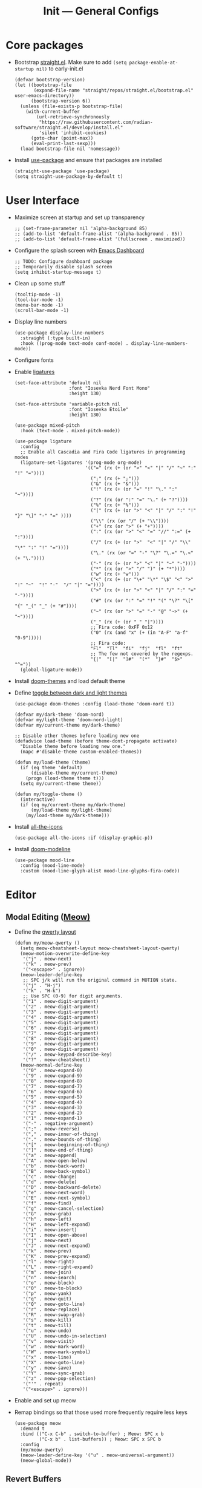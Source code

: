 #+title: Init --- General Configs
#+property: header-args :tangle init.el

* Core packages

- Bootstrap [[https://github.com/radian-software/straight.el][straight.el]]. Make sure to add =(setq package-enable-at-startup nil)= to early-init.el
  
  #+begin_src elisp
  (defvar bootstrap-version)
  (let ((bootstrap-file
         (expand-file-name "straight/repos/straight.el/bootstrap.el" user-emacs-directory))
        (bootstrap-version 6))
    (unless (file-exists-p bootstrap-file)
      (with-current-buffer
          (url-retrieve-synchronously
           "https://raw.githubusercontent.com/radian-software/straight.el/develop/install.el"
           'silent 'inhibit-cookies)
        (goto-char (point-max))
        (eval-print-last-sexp)))
    (load bootstrap-file nil 'nomessage))
  #+end_src

- Install [[https://github.com/jwiegley/use-package][use-package]] and ensure that packages are installed

  #+begin_src elisp
  (straight-use-package 'use-package)
  (setq straight-use-package-by-default t)
  #+end_src

* User Interface

- Maximize screen at startup and set up transparency

  #+begin_src elisp
  ;; (set-frame-parameter nil 'alpha-background 85)
  ;; (add-to-list 'default-frame-alist '(alpha-background . 85))
  ;; (add-to-list 'default-frame-alist '(fullscreen . maximized))
  #+end_src

- Configure the splash screen with [[https://github.com/emacs-dashboard/emacs-dashboard][Emacs Dashboard]]

  #+begin_src elisp
  ;; TODO: Configure dashboard package
  ;; Temporarily disable splash screen
  (setq inhibit-startup-message t)
  #+end_src

- Clean up some stuff

  #+begin_src elisp
  (tooltip-mode -1)
  (tool-bar-mode -1)
  (menu-bar-mode -1)
  (scroll-bar-mode -1)
  #+end_src

- Display line numbers 

  #+begin_src elisp
  (use-package display-line-numbers
    :straight (:type built-in)
    :hook ((prog-mode text-mode conf-mode) . display-line-numbers-mode))
  #+end_src

- Configure fonts
- Enable [[https://github.com/mickeynp/ligature.el][ligatures]]

  #+begin_src elisp
  (set-face-attribute 'default nil
                      :font "Iosevka Nerd Font Mono"
                      :height 130)

  (set-face-attribute 'variable-pitch nil
                      :font "Iosevka Etoile"
                      :height 130)

  (use-package mixed-pitch
    :hook (text-mode . mixed-pitch-mode))

  (use-package ligature
    :config
    ;; Enable all Cascadia and Fira Code ligatures in programming modes
    (ligature-set-ligatures '(prog-mode org-mode)
                            '(("=" (rx (+ (or ">" "<" "|" "/" "~" ":" "!" "="))))
                              (";" (rx (+ ";")))
                              ("&" (rx (+ "&")))
                              ("!" (rx (+ (or "=" "!" "\." ":" "~"))))
                              ("?" (rx (or ":" "=" "\." (+ "?"))))
                              ("%" (rx (+ "%")))
                              ("|" (rx (+ (or ">" "<" "|" "/" ":" "!" "}" "\]" "-" "=" ))))
                              ("\\" (rx (or "/" (+ "\\"))))
                              ("+" (rx (or ">" (+ "+"))))
                              (":" (rx (or ">" "<" "=" "//" ":=" (+ ":"))))
                              ("/" (rx (+ (or ">"  "<" "|" "/" "\\" "\*" ":" "!" "="))))
                              ("\." (rx (or "=" "-" "\?" "\.=" "\.<" (+ "\."))))
                              ("-" (rx (+ (or ">" "<" "|" "~" "-"))))
                              ("*" (rx (or ">" "/" ")" (+ "*"))))
                              ("w" (rx (+ "w")))
                              ("<" (rx (+ (or "\+" "\*" "\$" "<" ">" ":" "~"  "!" "-"  "/" "|" "="))))
                              (">" (rx (+ (or ">" "<" "|" "/" ":" "=" "-"))))
                              ("#" (rx (or ":" "=" "!" "(" "\?" "\[" "{" "_(" "_" (+ "#"))))
                              ("~" (rx (or ">" "=" "-" "@" "~>" (+ "~"))))
                              ("_" (rx (+ (or "_" "|"))))
                              ;; Fira code: 0xFF 0x12
                              ("0" (rx (and "x" (+ (in "A-F" "a-f" "0-9")))))
                              ;; Fira code:
                              "Fl"  "Tl"  "fi"  "fj"  "fl"  "ft"
                              ;; The few not covered by the regexps.
                              "{|"  "[|"  "]#"  "(*"  "}#"  "$>"  "^="))
    (global-ligature-mode))
  #+end_src

- Install [[https://github.com/doomemacs/themes][doom-themes]] and load default theme
- Define [[https://emacs.stackexchange.com/questions/24088/make-a-function-to-toggle-themes][toggle between dark and light themes]]

  #+begin_src elisp
  (use-package doom-themes :config (load-theme 'doom-nord t))

  (defvar my/dark-theme 'doom-nord)
  (defvar my/light-theme 'doom-nord-light)
  (defvar my/current-theme my/dark-theme)

  ;; Disable other themes before loading new one
  (defadvice load-theme (before theme-dont-propagate activate)
    "Disable theme before loading new one."
    (mapc #'disable-theme custom-enabled-themes))

  (defun my/load-theme (theme)
    (if (eq theme 'default)
        (disable-theme my/current-theme)
      (progn (load-theme theme t)))
    (setq my/current-theme theme))

  (defun my/toggle-theme ()
    (interactive)
    (if (eq my/current-theme my/dark-theme)
        (my/load-theme my/light-theme)
      (my/load-theme my/dark-theme)))
  #+end_src

- Install [[https://github.com/domtronn/all-the-icons.el][all-the-icons]]

  #+begin_src elisp
  (use-package all-the-icons :if (display-graphic-p))
  #+end_src
  
- Install [[https://github.com/seagle0128/doom-modeline][doom-modeline]]
  
  #+begin_src elisp
  (use-package mood-line
    :config (mood-line-mode)
    :custom (mood-line-glyph-alist mood-line-glyphs-fira-code))
  #+end_src

* Editor

** Modal Editing ([[https://github.com/meow-edit/meow][Meow)]]

- Define the [[https://github.com/meow-edit/meow/blob/master/KEYBINDING_QWERTY.org][qwerty layout]]

  #+begin_src elisp
  (defun my/meow-qwerty ()
    (setq meow-cheatsheet-layout meow-cheatsheet-layout-qwerty)
    (meow-motion-overwrite-define-key
     '("j" . meow-next)
     '("k" . meow-prev)
     '("<escape>" . ignore))
    (meow-leader-define-key
     ;; SPC j/k will run the original command in MOTION state.
     '("j" . "H-j")
     '("k" . "H-k")
     ;; Use SPC (0-9) for digit arguments.
     '("1" . meow-digit-argument)
     '("2" . meow-digit-argument)
     '("3" . meow-digit-argument)
     '("4" . meow-digit-argument)
     '("5" . meow-digit-argument)
     '("6" . meow-digit-argument)
     '("7" . meow-digit-argument)
     '("8" . meow-digit-argument)
     '("9" . meow-digit-argument)
     '("0" . meow-digit-argument)
     '("/" . meow-keypad-describe-key)
     '("?" . meow-cheatsheet))
    (meow-normal-define-key
     '("0" . meow-expand-0)
     '("9" . meow-expand-9)
     '("8" . meow-expand-8)
     '("7" . meow-expand-7)
     '("6" . meow-expand-6)
     '("5" . meow-expand-5)
     '("4" . meow-expand-4)
     '("3" . meow-expand-3)
     '("2" . meow-expand-2)
     '("1" . meow-expand-1)
     '("-" . negative-argument)
     '(";" . meow-reverse)
     '("," . meow-inner-of-thing)
     '("." . meow-bounds-of-thing)
     '("[" . meow-beginning-of-thing)
     '("]" . meow-end-of-thing)
     '("a" . meow-append)
     '("A" . meow-open-below)
     '("b" . meow-back-word)
     '("B" . meow-back-symbol)
     '("c" . meow-change)
     '("d" . meow-delete)
     '("D" . meow-backward-delete)
     '("e" . meow-next-word)
     '("E" . meow-next-symbol)
     '("f" . meow-find)
     '("g" . meow-cancel-selection)
     '("G" . meow-grab)
     '("h" . meow-left)
     '("H" . meow-left-expand)
     '("i" . meow-insert)
     '("I" . meow-open-above)
     '("j" . meow-next)
     '("J" . meow-next-expand)
     '("k" . meow-prev)
     '("K" . meow-prev-expand)
     '("l" . meow-right)
     '("L" . meow-right-expand)
     '("m" . meow-join)
     '("n" . meow-search)
     '("o" . meow-block)
     '("O" . meow-to-block)
     '("p" . meow-yank)
     '("q" . meow-quit)
     '("Q" . meow-goto-line)
     '("r" . meow-replace)
     '("R" . meow-swap-grab)
     '("s" . meow-kill)
     '("t" . meow-till)
     '("u" . meow-undo)
     '("U" . meow-undo-in-selection)
     '("v" . meow-visit)
     '("w" . meow-mark-word)
     '("W" . meow-mark-symbol)
     '("x" . meow-line)
     '("X" . meow-goto-line)
     '("y" . meow-save)
     '("Y" . meow-sync-grab)
     '("z" . meow-pop-selection)
     '("'" . repeat)
     '("<escape>" . ignore)))
  #+end_src

- Enable and set up meow
- Remap bindings so that those used more frequently require less keys

  #+begin_src elisp
  (use-package meow
    :demand t
    :bind (("C-x C-b" . switch-to-buffer) ; Meow: SPC x b
           ("C-x b" . list-buffers)) ; Meow: SPC x SPC b
    :config
    (my/meow-qwerty)
    (meow-leader-define-key '("u" . meow-universal-argument))
    (meow-global-mode))
  #+end_src

** Revert Buffers

- Auto revert buffers when changes are saved
- TODO: lazily revert (see how [[https://github.com/doomemacs/doomemacs/blob/63586423dab6248d6e5acfc68dc4324c15f05d83/lisp/doom-editor.el#L258][doom]] handles this)

  #+begin_src elisp
  (use-package autorevert
    :config (global-auto-revert-mode))
  #+end_src
  
* Languages

** Latex

- Install and configure AUCTeX

  #+begin_src elisp
  (use-package tex
    :straight auctex
    :hook (LaTeX-mode-hook . visual-line-mode)
    :custom
    (TeX-parse-self t)
    (TeX-auto-save t)
    (TeX-electric-sub-and-superscript t)
    ;; Use hidden directories for AUCTeX files.
    (TeX-auto-local ".auctex-auto")
    (TeX-style-local ".auctex-style")
    ;; Just save, don't ask before each compilation.
    (TeX-save-query nil)
    (TeX-source-correlate-mode t)
    (TeX-source-correlate-method 'synctex)
    ;; Don't start the Emacs server when correlating sources.
    (TeX-source-correlate-start-server nil)
    :config
    (add-to-list 'TeX-view-program-selection
                 '(output-pdf "PDF Tools"))
    (add-hook 'TeX-after-compilation-finished-functions
              #'TeX-revert-document-buffer))
  #+end_src

- Install [[https://github.com/tom-tan/auctex-latexmk][auctex-latexmk]] to add LatexMk support to AUCTeX

  #+begin_src elisp
  (use-package auctex-latexmk
    :custom (auctex-latexmk-inherit-TeX-PDF-mode t)
    :config (auctex-latexmk-setup))
  #+end_src

** Org + Jupyter

- [[https://github.com/nnicandro/emacs-jupyter][Emacs jupyter]] can be used both in REPL and org-mode
- Requirements:
  - [[https://jblevins.org/projects/markdown-mode/][markdown-mode]] (optional, does it make sense?)
  - [[https://company-mode.github.io/][company-mode]] (optional, check Completion section)
  - [[https://github.com/ahyatt/emacs-websocket][emacs-websocket]]
  - [[https://github.com/skeeto/emacs-web-server][simple-httpd]]
  - [[https://github.com/nnicandro/emacs-zmq][emacs-zmq]]

  #+begin_src elisp
  (use-package websocket :defer t)
  (use-package simple-httpd :defer t)
  (use-package zmq :defer t)
  (use-package jupyter
    :after (websocket simple-httpd zmq)
    :defer t)
  #+end_src

- Configure Org

  #+begin_src elisp
  (use-package org
    :straight (:type built-in)
    :hook (org-mode . visual-line-mode)
    :custom
    (org-latex-compiler "lualatex")
    (org-hide-emphasis-markers t)
    (org-startup-indented t)
    (org-pretty-entities t)
    (org-src-preserve-indentation nil)
    (org-edit-src-content-indentation 0)
    (org-latex-src-block-backend 'listings))
  #+end_src

- Org babel (src blocks)

  #+begin_src elisp
  (defun my/org-babel-do-load-languages ()
    (org-babel-do-load-languages 'org-babel-load-languages
                                 org-babel-load-languages))

  (use-package ob
    :straight (:type built-in)
    :hook (after-init . my/org-babel-do-load-languages)
    :custom
    ;; Don't need permission, just be careful!
    (org-confirm-babel-evaluate nil)
    (org-babel-load-languages '((emacs-lisp . t)
                                (shell . t)
                                (C . t)
                                (python . t)
                                (jupyter .  t))))
  #+end_src

- Org extras

  #+begin_src elisp
  (use-package org-bullets :hook (org-mode . org-bullets-mode))
  #+end_src

** C/C++

#+begin_src elisp
(use-package cc-mode
  :mode ("\\.tpp\\'" . c++-mode)
  :config (c-set-offset 'innamespace 0))
#+end_src

** Clojure

  #+begin_src elisp
  (use-package clojure-mode :defer t)
  #+end_src

** Nix

  #+begin_src elisp
  (use-package nix-mode :mode "\\.nix\\'")
  #+end_src

** Python

- Python specific configurations
  
  #+begin_src elisp
  (use-package python
    :straight (:type built-in)
    :defer t
    :custom (python-indent-guess-indent-offset-verbose nil))
  #+end_src

* Search and Completion

- Install [[https://github.com/minad/vertico][vertico]] for vertical completion UI

  #+begin_src elisp
  (use-package vertico :init (vertico-mode))
  #+end_src

- Install [[https://github.com/oantolin/orderless][orderless]] to search for components (e.g. "describe key" and "key describe")

  #+begin_src elisp
  (use-package orderless
    :custom
    (completion-styles '(orderless basic))
    (completion-category-overrides '((file (styles basic partial-completion)))))
  #+end_src

- Install [[https://github.com/minad/marginalia][marginalia]] for rich annotations (what does a command do?)

  #+begin_src elisp
  (use-package marginalia
    :bind (("M-A" . marginalia-cycle)
           :map minibuffer-local-map
           ("M-A" . marginalia-cycle))
    :init (marginalia-mode))
  #+end_src

- Install [[https://github.com/minad/consult][consult]] for search and navigation

  #+begin_src elisp
  (use-package consult
    :bind (([remap switch-to-buffer] . consult-buffer)
           ;; M-s bindings (search map)
           ("M-s f" . consult-find)
           ("M-s l" . consult-line)
           ("M-s L" . consult-line-multi)
           ("M-s r" . consult-ripgrep)))
  #+end_src

- Install [[https://github.com/oantolin/embark][embark and embark-consult]] to act based on what's near point

  #+begin_src elisp
  (use-package embark
    :bind
    (("C-." . embark-act)
     ("M-." . embark-dwim)
     ("C-h B" . embark-bindings)) ; alternative for `describe-bindings'
    :custom
    (embark-indicators '(embark-minimal-indicator
                         embark-highlight-indicator
                         embark-isearch-highlight-indicator))
    (embark-prompter #'embark-completing-read-prompter)
    :init (setq prefix-help-command #'embark-prefix-help-command)
    :config
    ;; Hide the mode line of the Embark live/completions buffers
    (add-to-list 'display-buffer-alist
                 '("\\`\\*Embark Collect \\(Live\\|Completions\\)\\*"
                   nil
                   (window-parameters (mode-line-format . none)))))
  
  (use-package embark-consult :hook (embark-collect-mode . consult-preview-at-point-mode))
  #+end_src

* Tools

** Clipboard

- Enhacing tty with [[https://github.com/spudlyo/clipetty][clipetty]]

  #+begin_src elisp
  (use-package clipetty
    :hook (after-init . global-clipetty-mode))
  #+end_src
  
- WSL: Looks like copying text from emacs to outside is buggy. Let's try this [[https://github.com/microsoft/wslg/issues/15#issuecomment-1193370697][workaround]]:

  #+begin_src elisp
  (when (and (getenv "WAYLAND_DISPLAY") (not (equal (getenv "GDK_BACKEND") "x11")))
    (setq
     interprogram-cut-function
     (lambda (text)
       ;; strangest thing: gui-select-text leads to gui-set-selection 'CLIPBOARD
       ;; text -- if I eval that with some string, it mostly lands on the wayland
       ;; clipboard, but not when it's invoked from this context.
       ;; (gui-set-selection 'CLIPBOARD text)
       ;; without the charset=utf-8 in type, emacs / wl-copy will crash when you paste emojis into a windows app
       (start-process "wl-copy" nil "wl-copy" "--trim-newline" "--type" "text/plain;charset=utf-8"  text))))
  #+end_src

** PDF Tools

- Install and config PDF tools (copied from [[https://github.com/doomemacs/doomemacs/blob/f5f9c7222ab266f36ee1273b386a35a880f8f299/modules/tools/pdf/config.el#L21][doom]])

  #+begin_src elisp
  (use-package pdf-tools
    :mode ("\\.pdf\\'" . pdf-view-mode)
    :config
    ;; Despite its namesake, this does not call `pdf-tools-install', it only sets
    ;; up hooks, auto-mode-alist/magic-mode-alist entries, global modes, and
    ;; refreshes pdf-view-mode buffers, if any.
    ;;
    ;; I avoid calling `pdf-tools-install' directly because `pdf-tools' is easy to
    ;; prematurely load in the background (e.g. when exporting an org file or by
    ;; packages like org-pdftools). And I don't want pdf-tools to suddenly block
    ;; Emacs and spew out compiler output for a few minutes in those cases. It's
    ;; abysmal UX. The `pdf-view-mode' advice above works around this with a less
    ;; cryptic failure message, at least.
    (pdf-tools-install-noverify))
  #+end_src

** Direnv

- Install [[envrc]] to set up per-directory environment
- Tip: use it with nix flake, create .envrc w/ "use flake"

  #+begin_src elisp
  (use-package envrc
    :if (executable-find "direnv")
    :hook ((after-init . envrc-global-mode)))
  #+end_src

* Version Control

- We don't need backup nor lockfiles, just go with git
- On the other hand, auto-save files are good fallbacks in case of crashes

  #+begin_src elisp
  (use-package files
    :straight (:type built-in)
    :custom ((create-lockfiles nil)
             (make-backup-files nil)
             (auto-save-default t)))
  #+end_src
